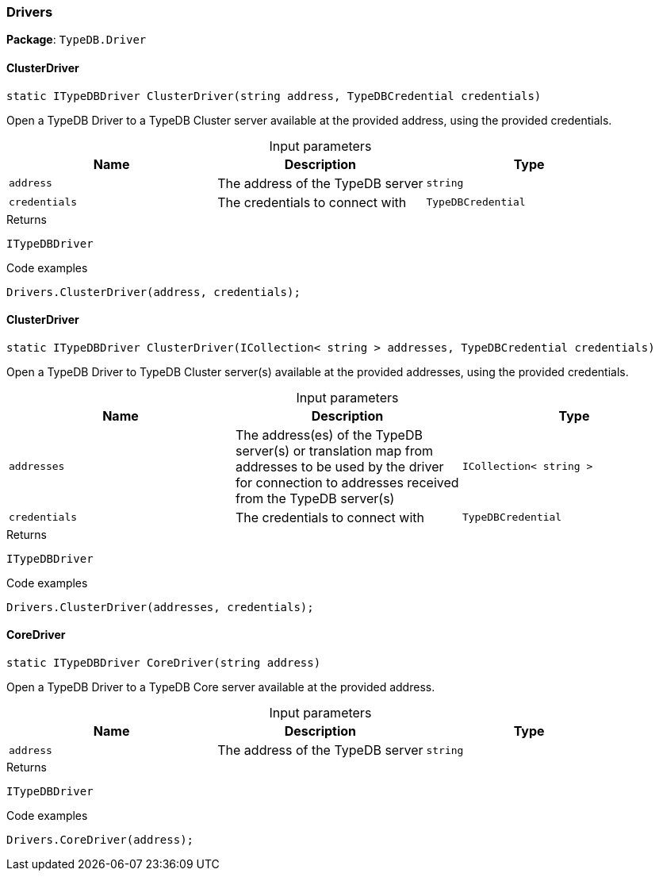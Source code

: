 [#_Drivers]
=== Drivers

*Package*: `TypeDB.Driver`

// tag::methods[]
[#_static_ITypeDBDriver_TypeDB_Driver_Drivers_ClusterDriver_string_address_TypeDBCredential_credentials_]
==== ClusterDriver

[source,cs]
----
static ITypeDBDriver ClusterDriver(string address, TypeDBCredential credentials)
----



Open a TypeDB Driver to a TypeDB Cluster server available at the provided address, using the provided credentials.


[caption=""]
.Input parameters
[cols=",,"]
[options="header"]
|===
|Name |Description |Type
a| `address` a| The address of the TypeDB server a| `string`
a| `credentials` a| The credentials to connect with a| `TypeDBCredential`
|===

[caption=""]
.Returns
`ITypeDBDriver`

[caption=""]
.Code examples
[source,cs]
----
Drivers.ClusterDriver(address, credentials);
----

[#_static_ITypeDBDriver_TypeDB_Driver_Drivers_ClusterDriver_ICollection_string_addresses_TypeDBCredential_credentials_]
==== ClusterDriver

[source,cs]
----
static ITypeDBDriver ClusterDriver(ICollection< string > addresses, TypeDBCredential credentials)
----



Open a TypeDB Driver to TypeDB Cluster server(s) available at the provided addresses, using the provided credentials.


[caption=""]
.Input parameters
[cols=",,"]
[options="header"]
|===
|Name |Description |Type
a| `addresses` a| The address(es) of the TypeDB server(s) or translation map from addresses to be used by the driver for connection to addresses received from the TypeDB server(s) a| `ICollection< string >`
a| `credentials` a| The credentials to connect with a| `TypeDBCredential`
|===

[caption=""]
.Returns
`ITypeDBDriver`

[caption=""]
.Code examples
[source,cs]
----
Drivers.ClusterDriver(addresses, credentials);
----

[#_static_ITypeDBDriver_TypeDB_Driver_Drivers_CoreDriver_string_address_]
==== CoreDriver

[source,cs]
----
static ITypeDBDriver CoreDriver(string address)
----



Open a TypeDB Driver to a TypeDB Core server available at the provided address.


[caption=""]
.Input parameters
[cols=",,"]
[options="header"]
|===
|Name |Description |Type
a| `address` a| The address of the TypeDB server a| `string`
|===

[caption=""]
.Returns
`ITypeDBDriver`

[caption=""]
.Code examples
[source,cs]
----
Drivers.CoreDriver(address);
----

// end::methods[]

